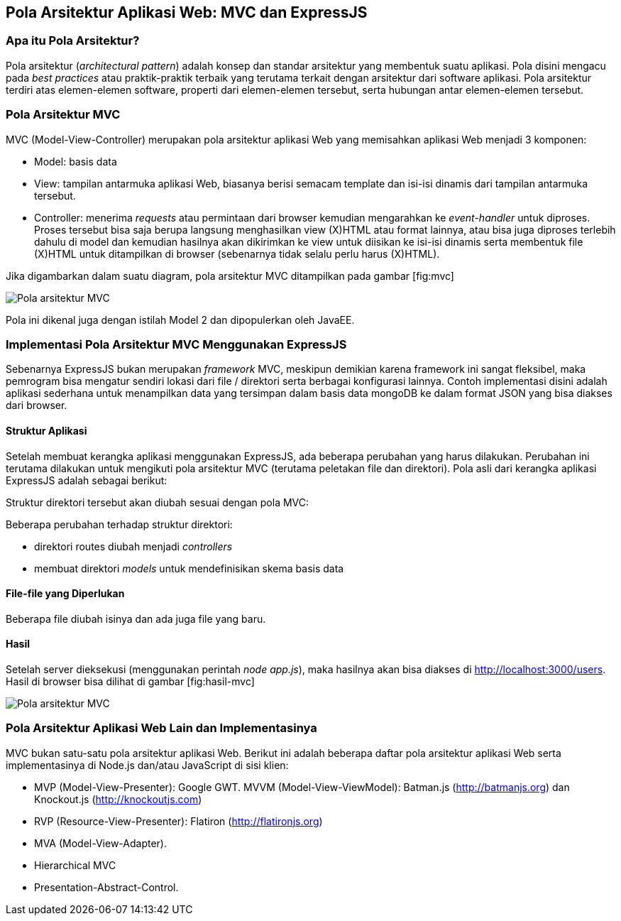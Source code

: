 == Pola Arsitektur Aplikasi Web: MVC dan ExpressJS

=== Apa itu Pola Arsitektur?

Pola arsitektur (__architectural pattern__) adalah konsep dan standar arsitektur yang membentuk suatu aplikasi. Pola disini mengacu pada _best practices_ atau praktik-praktik terbaik yang terutama terkait dengan arsitektur dari software aplikasi. Pola arsitektur terdiri atas elemen-elemen software, properti dari elemen-elemen tersebut, serta hubungan antar elemen-elemen tersebut.

=== Pola Arsitektur MVC

MVC (Model-View-Controller) merupakan pola arsitektur aplikasi Web yang memisahkan aplikasi Web menjadi 3 komponen:

* Model: basis data
* View: tampilan antarmuka aplikasi Web, biasanya berisi semacam template dan isi-isi dinamis dari tampilan antarmuka tersebut.
* Controller: menerima _requests_ atau permintaan dari browser kemudian mengarahkan ke _event-handler_ untuk diproses. Proses tersebut bisa saja berupa langsung menghasilkan view (X)HTML atau format lainnya, atau bisa juga diproses terlebih dahulu di model dan kemudian hasilnya akan dikirimkan ke view untuk diisikan ke isi-isi dinamis serta membentuk file (X)HTML untuk ditampilkan di browser (sebenarnya tidak selalu perlu harus (X)HTML).

Jika digambarkan dalam suatu diagram, pola arsitektur MVC ditampilkan pada gambar [fig:mvc]

image:images/mvc.jpg[Pola arsitektur MVC]

Pola ini dikenal juga dengan istilah Model 2 dan dipopulerkan oleh JavaEE.

=== Implementasi Pola Arsitektur MVC Menggunakan ExpressJS

Sebenarnya ExpressJS bukan merupakan _framework_ MVC, meskipun demikian karena framework ini sangat fleksibel, maka pemrogram bisa mengatur sendiri lokasi dari file / direktori serta berbagai konfigurasi lainnya. Contoh implementasi disini adalah aplikasi sederhana untuk menampilkan data yang tersimpan dalam basis data mongoDB ke dalam format JSON yang bisa diakses dari browser.

==== Struktur Aplikasi

Setelah membuat kerangka aplikasi menggunakan ExpressJS, ada beberapa perubahan yang harus dilakukan. Perubahan ini terutama dilakukan untuk mengikuti pola arsitektur MVC (terutama peletakan file dan direktori). Pola asli dari kerangka aplikasi ExpressJS adalah sebagai berikut:

Struktur direktori tersebut akan diubah sesuai dengan pola MVC:

Beberapa perubahan terhadap struktur direktori:

* direktori routes diubah menjadi _controllers_
* membuat direktori _models_ untuk mendefinisikan skema basis data

==== File-file yang Diperlukan

Beberapa file diubah isinya dan ada juga file yang baru.

==== Hasil

Setelah server dieksekusi (menggunakan perintah __node app.js__), maka hasilnya akan bisa diakses di http://localhost:3000/users. Hasil di browser bisa dilihat di gambar [fig:hasil-mvc]

image:images/mvc-result.jpg[Pola arsitektur MVC]

=== Pola Arsitektur Aplikasi Web Lain dan Implementasinya

MVC bukan satu-satu pola arsitektur aplikasi Web. Berikut ini adalah beberapa daftar pola arsitektur aplikasi Web serta implementasinya di Node.js dan/atau JavaScript di sisi klien:

- MVP (Model-View-Presenter): Google GWT. MVVM (Model-View-ViewModel): Batman.js (http://batmanjs.org) dan 
Knockout.js (http://knockoutjs.com)
- RVP (Resource-View-Presenter): Flatiron (http://flatironjs.org)
- MVA (Model-View-Adapter).
- Hierarchical MVC
- Presentation-Abstract-Control.

